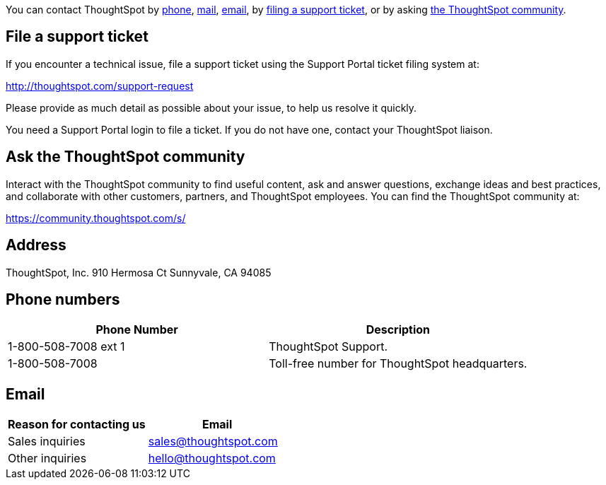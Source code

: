 :linkattrs:

You can contact ThoughtSpot by <<phone,phone>>, <<address,mail>>, <<email,email>>, by <<file-ticket,filing a support ticket>>, or by asking <<community,the ThoughtSpot community>>.

[#file-ticket]
== File a support ticket

If you encounter a technical issue, file a support ticket using the Support Portal ticket filing system at:

http://thoughtspot.com/support-request

Please provide as much detail as possible about your issue, to help us resolve it quickly.

You need a Support Portal login to file a ticket.
If you do not have one, contact your ThoughtSpot liaison.

[#community]
== Ask the ThoughtSpot community

Interact with the ThoughtSpot community to find useful content, ask and answer questions, exchange ideas and best practices, and collaborate with other customers, partners, and ThoughtSpot employees.
You can find the ThoughtSpot community at:

https://community.thoughtspot.com/s/

[#address]
== Address

ThoughtSpot, Inc.
910 Hermosa Ct Sunnyvale, CA 94085

[#phone]
== Phone numbers

|===
| Phone Number | Description

| 1-800-508-7008 ext 1
| ThoughtSpot Support.

| 1-800-508-7008
| Toll-free number for ThoughtSpot headquarters.
|===

[#email]
== Email

|===
| Reason for contacting us | Email

| Sales inquiries
| link:mailto:sales@thoughtspot.com[sales@thoughtspot.com]

| Other inquiries
| link:mailto:hello@thoughtspot.com[hello@thoughtspot.com]
|===
